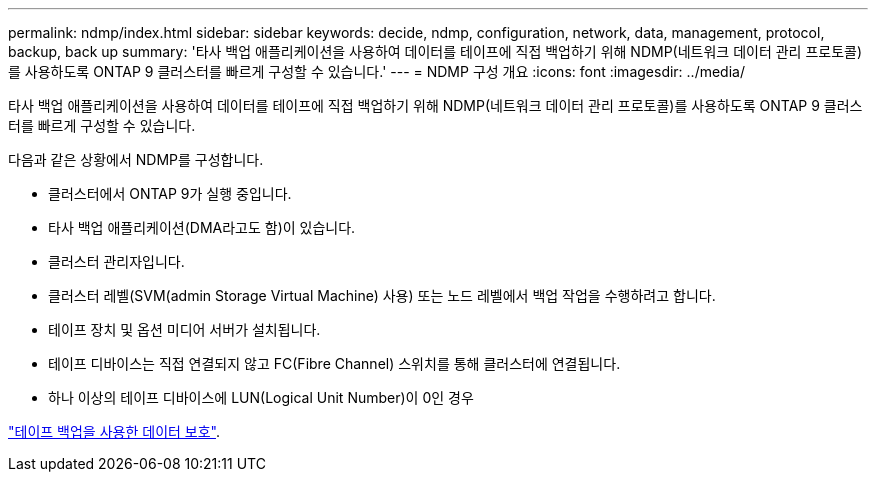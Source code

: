 ---
permalink: ndmp/index.html 
sidebar: sidebar 
keywords: decide, ndmp, configuration, network, data, management, protocol, backup, back up 
summary: '타사 백업 애플리케이션을 사용하여 데이터를 테이프에 직접 백업하기 위해 NDMP(네트워크 데이터 관리 프로토콜)를 사용하도록 ONTAP 9 클러스터를 빠르게 구성할 수 있습니다.' 
---
= NDMP 구성 개요
:icons: font
:imagesdir: ../media/


[role="lead"]
타사 백업 애플리케이션을 사용하여 데이터를 테이프에 직접 백업하기 위해 NDMP(네트워크 데이터 관리 프로토콜)를 사용하도록 ONTAP 9 클러스터를 빠르게 구성할 수 있습니다.

다음과 같은 상황에서 NDMP를 구성합니다.

* 클러스터에서 ONTAP 9가 실행 중입니다.
* 타사 백업 애플리케이션(DMA라고도 함)이 있습니다.
* 클러스터 관리자입니다.
* 클러스터 레벨(SVM(admin Storage Virtual Machine) 사용) 또는 노드 레벨에서 백업 작업을 수행하려고 합니다.
* 테이프 장치 및 옵션 미디어 서버가 설치됩니다.
* 테이프 디바이스는 직접 연결되지 않고 FC(Fibre Channel) 스위치를 통해 클러스터에 연결됩니다.
* 하나 이상의 테이프 디바이스에 LUN(Logical Unit Number)이 0인 경우


link:../tape-backup/index.html["테이프 백업을 사용한 데이터 보호"].
